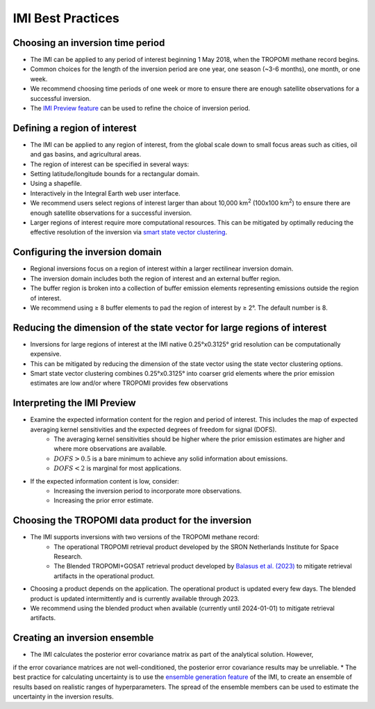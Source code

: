 IMI Best Practices
===================

Choosing an inversion time period
~~~~~~~~~~~~~~~~~~~~~~~~~~~~~~~~~~
* The IMI can be applied to any period of interest beginning 1 May 2018, when the TROPOMI methane record begins.
* Common choices for the length of the inversion period are one year, one season (~3-6 months), one month, or one week.
* We recommend choosing time periods of one week or more to ensure there are enough satellite observations for a successful inversion.
* The `IMI Preview feature <../getting-started/imi-preview.html>`_ can be used to refine the choice of inversion period.

Defining a region of interest
~~~~~~~~~~~~~~~~~~~~~~~~~~~~~~~
* The IMI can be applied to any region of interest, from the global scale down to small focus areas such as cities, oil and gas basins, and agricultural areas.
* The region of interest can be specified in several ways:
* Setting latitude/longitude bounds for a rectangular domain.
* Using a shapefile.
* Interactively in the Integral Earth web user interface.
* We recommend users select regions of interest larger than about 10,000 km\ :sup:`2` (100x100 km\ :sup:`2`) to ensure there are enough satellite observations for a successful inversion.
* Larger regions of interest require more computational resources. This can be mitigated by optimally reducing the effective resolution of the inversion via `smart state vector clustering <../advanced/using-clustering-options.html>`_.

Configuring the inversion domain
~~~~~~~~~~~~~~~~~~~~~~~~~~~~~~~~~
* Regional inversions focus on a region of interest within a larger rectilinear inversion domain.
* The inversion domain includes both the region of interest and an external buffer region.
* The buffer region is broken into a collection of buffer emission elements representing emissions outside the region of interest.
* We recommend using ≥ 8 buffer elements to pad the region of interest by ≥ 2°. The default number is 8.

Reducing the dimension of the state vector for large regions of interest
~~~~~~~~~~~~~~~~~~~~~~~~~~~~~~~~~~~~~~~~~~~~~~~~~~~~~~~~~~~~~~~~~~~~~~~~
* Inversions for large regions of interest at the IMI native 0.25°x0.3125° grid resolution can be computationally expensive.
* This can be mitigated by reducing the dimension of the state vector using the state vector clustering options.
* Smart state vector clustering combines 0.25°x0.3125° into coarser grid elements where the prior emission estimates are low and/or where TROPOMI provides few observations

Interpreting the IMI Preview
~~~~~~~~~~~~~~~~~~~~~~~~~~~~~~
* Examine the expected information content for the region and period of interest. This includes the map of expected averaging kernel sensitivities and the expected degrees of freedom for signal (DOFS).
    * The averaging kernel sensitivities should be higher where the prior emission estimates are higher and where more observations are available.
    * :math:`DOFS > 0.5` is a bare minimum to achieve any solid information about emissions.
    * :math:`DOFS < 2` is marginal for most applications.
* If the expected information content is low, consider:
    * Increasing the inversion period to incorporate more observations.
    * Increasing the prior error estimate.

Choosing the TROPOMI data product for the inversion
~~~~~~~~~~~~~~~~~~~~~~~~~~~~~~~~~~~~~~~~~~~~~~~~~~~~~
* The IMI supports inversions with two versions of the TROPOMI methane record:
    * The operational TROPOMI retrieval product developed by the SRON Netherlands Institute for Space Research.
    * The Blended TROPOMI+GOSAT retrieval product developed by `Balasus et al. (2023) <https://amt.copernicus.org/articles/16/3787/2023/>`_ to mitigate retrieval artifacts in the operational product.
* Choosing a product depends on the application. The operational product is updated every few days. The blended product is updated intermittently and is currently available through 2023.
* We recommend using the blended product when available (currently until 2024-01-01) to mitigate retrieval artifacts.

Creating an inversion ensemble
~~~~~~~~~~~~~~~~~~~~~~~~~~~~~~~
* The IMI calculates the posterior error covariance matrix as part of the analytical solution. However,
if the error covariance matrices are not well-conditioned, the posterior error covariance results may be unreliable.
* The best practice for calculating uncertainty is to use the `ensemble generation feature <../advanced/inversion-ensemble.html>`_ 
of the IMI, to create an ensemble of results based on realistic ranges of hyperparameters. The spread of the ensemble members can be 
used to estimate the uncertainty in the inversion results.